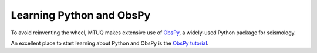 Learning Python and ObsPy
=========================

To avoid reinventing the wheel, MTUQ makes extensive use of `ObsPy <https://github.com/obspy/obspy/wiki>`_, a widely-used Python package for seismology.

An excellent place to start learning about Python and ObsPy is the `ObsPy tutorial <http://docs.obspy.org/tutorial/index.html>`_.


